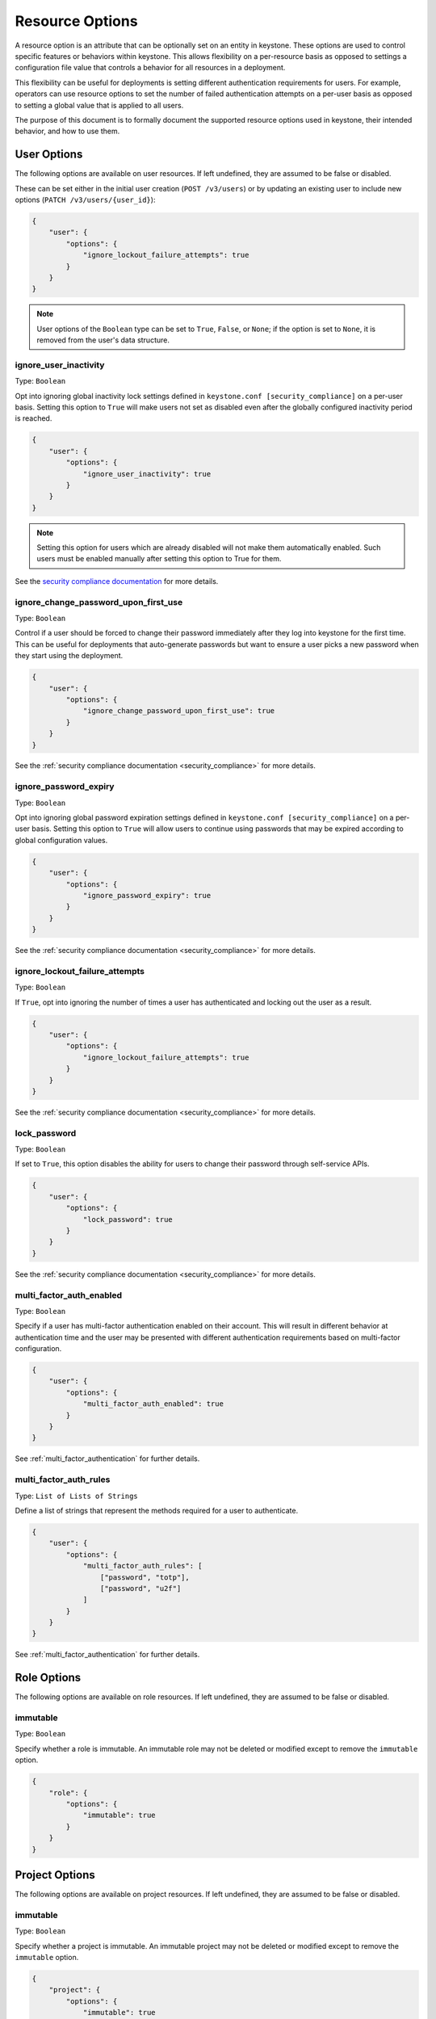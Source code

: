 ================
Resource Options
================

A resource option is an attribute that can be optionally set on an entity in
keystone. These options are used to control specific features or behaviors
within keystone. This allows flexibility on a per-resource basis as opposed to
settings a configuration file value that controls a behavior for all resources
in a deployment.

This flexibility can be useful for deployments is setting different
authentication requirements for users. For example, operators can use resource
options to set the number of failed authentication attempts on a per-user basis
as opposed to setting a global value that is applied to all users.

The purpose of this document is to formally document the supported resource
options used in keystone, their intended behavior, and how to use them.

User Options
============

The following options are available on user resources. If left undefined, they
are assumed to be false or disabled.

These can be set either in the initial user creation (``POST /v3/users``)
or by updating an existing user to include new options
(``PATCH /v3/users/{user_id}``):

.. code-block:: json

   {
       "user": {
           "options": {
               "ignore_lockout_failure_attempts": true
           }
       }
   }

.. note::

    User options of the ``Boolean`` type can be set to ``True``, ``False``, or
    ``None``; if the option is set to ``None``, it is removed from the user's
    data structure.

.. _ignore_user_inactivity:

ignore_user_inactivity
----------------------

Type: ``Boolean``

Opt into ignoring global inactivity lock settings defined in
``keystone.conf [security_compliance]`` on a per-user basis. Setting this
option to ``True`` will make users not set as disabled even after the
globally configured inactivity period is reached.

.. code-block:: json

   {
       "user": {
           "options": {
               "ignore_user_inactivity": true
           }
       }
   }

.. note::
    Setting this option for users which are already disabled will not
    make them automatically enabled. Such users must be enabled manually
    after setting this option to True for them.

See the `security compliance documentation
<security-compliance.html>`_ for more details.

.. _ignore_change_password_upon_first_use:

ignore_change_password_upon_first_use
-------------------------------------

Type: ``Boolean``

Control if a user should be forced to change their password immediately after
they log into keystone for the first time. This can be useful for deployments
that auto-generate passwords but want to ensure a user picks a new password
when they start using the deployment.

.. code-block:: json

   {
       "user": {
           "options": {
               "ignore_change_password_upon_first_use": true
           }
       }
   }

See the :ref:`security compliance documentation
<security_compliance>` for more details.

.. _ignore_password_expiry:

ignore_password_expiry
----------------------

Type: ``Boolean``

Opt into ignoring global password expiration settings defined in
``keystone.conf [security_compliance]`` on a per-user basis. Setting this
option to ``True`` will allow users to continue using passwords that may be
expired according to global configuration values.

.. code-block:: json

   {
       "user": {
           "options": {
               "ignore_password_expiry": true
           }
       }
   }

See the :ref:`security compliance documentation
<security_compliance>` for more details.

.. _ignore_lockout_failure_attempts:

ignore_lockout_failure_attempts
-------------------------------

Type: ``Boolean``

If ``True``, opt into ignoring the number of times a user has authenticated and
locking out the user as a result.

.. code-block:: json

   {
       "user": {
           "options": {
               "ignore_lockout_failure_attempts": true
           }
       }
   }

See the :ref:`security compliance documentation
<security_compliance>` for more details.

.. _lock_password:

lock_password
-------------

Type: ``Boolean``

If set to ``True``, this option disables the ability for users to change their
password through self-service APIs.

.. code-block:: json

   {
       "user": {
           "options": {
               "lock_password": true
           }
       }
   }


See the :ref:`security compliance documentation
<security_compliance>` for more details.

.. _multi_factor_auth_enabled:

multi_factor_auth_enabled
-------------------------

Type: ``Boolean``

Specify if a user has multi-factor authentication enabled on their account.
This will result in different behavior at authentication time and the user may
be presented with different authentication requirements based on multi-factor
configuration.

.. code-block:: json

   {
       "user": {
           "options": {
               "multi_factor_auth_enabled": true
           }
       }
   }

See :ref:`multi_factor_authentication` for further details.

.. _multi_factor_auth_rules:

multi_factor_auth_rules
-----------------------

Type: ``List of Lists of Strings``

Define a list of strings that represent the methods required for a user to
authenticate.

.. code-block:: json

   {
       "user": {
           "options": {
               "multi_factor_auth_rules": [
                   ["password", "totp"],
                   ["password", "u2f"]
               ]
           }
       }
   }


See :ref:`multi_factor_authentication` for further details.

Role Options
============

The following options are available on role resources. If left undefined, they
are assumed to be false or disabled.

immutable
---------

Type: ``Boolean``

Specify whether a role is immutable. An immutable role may not be deleted or
modified except to remove the ``immutable`` option.

.. code-block:: json

   {
       "role": {
           "options": {
               "immutable": true
           }
       }
   }

Project Options
===============

The following options are available on project resources. If left undefined, they
are assumed to be false or disabled.

immutable
---------

Type: ``Boolean``

Specify whether a project is immutable. An immutable project may not be deleted
or modified except to remove the ``immutable`` option.

.. code-block:: json

   {
       "project": {
           "options": {
               "immutable": true
           }
       }
   }

Domain Options
==============

The following options are available on domain resources. If left undefined, they
are assumed to be false or disabled.

immutable
---------

Type: ``Boolean``

Specify whether a domain is immutable. An immutable domain may not be deleted
or modified except to remove the ``immutable`` option.

.. code-block:: json

   {
       "domain": {
           "options": {
               "immutable": true
           }
       }
   }
